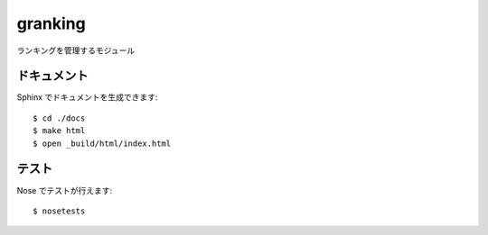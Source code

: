 ====
granking
====

ランキングを管理するモジュール

------------
ドキュメント
------------

Sphinx でドキュメントを生成できます::

   $ cd ./docs
   $ make html
   $ open _build/html/index.html

------
テスト
------

Nose でテストが行えます::

   $ nosetests
